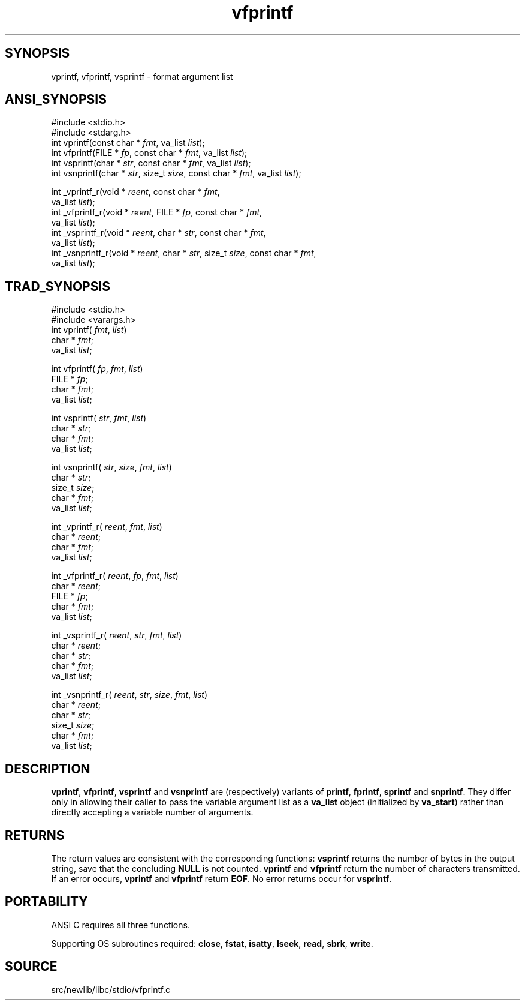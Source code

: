 .TH vfprintf 3 "" "" ""
.SH SYNOPSIS
vprintf, vfprintf, vsprintf \- format argument list
.SH ANSI_SYNOPSIS
#include <stdio.h>
.br
#include <stdarg.h>
.br
int vprintf(const char *
.IR fmt ,
va_list 
.IR list );
.br
int vfprintf(FILE *
.IR fp ,
const char *
.IR fmt ,
va_list 
.IR list );
.br
int vsprintf(char *
.IR str ,
const char *
.IR fmt ,
va_list 
.IR list );
.br
int vsnprintf(char *
.IR str ,
size_t 
.IR size ,
const char *
.IR fmt ,
va_list 
.IR list );
.br

int _vprintf_r(void *
.IR reent ,
const char *
.IR fmt ,
.br
va_list 
.IR list );
.br
int _vfprintf_r(void *
.IR reent ,
FILE *
.IR fp ,
const char *
.IR fmt ,
.br
va_list 
.IR list );
.br
int _vsprintf_r(void *
.IR reent ,
char *
.IR str ,
const char *
.IR fmt ,
.br
va_list 
.IR list );
.br
int _vsnprintf_r(void *
.IR reent ,
char *
.IR str ,
size_t 
.IR size ,
const char *
.IR fmt ,
.br
va_list 
.IR list );
.br
.SH TRAD_SYNOPSIS
#include <stdio.h>
.br
#include <varargs.h>
.br
int vprintf( 
.IR fmt ,
.IR list )
.br
char *
.IR fmt ;
.br
va_list 
.IR list ;
.br

int vfprintf(
.IR fp ,
.IR fmt ,
.IR list )
.br
FILE *
.IR fp ;
.br
char *
.IR fmt ;
.br
va_list 
.IR list ;
.br

int vsprintf(
.IR str ,
.IR fmt ,
.IR list )
.br
char *
.IR str ;
.br
char *
.IR fmt ;
.br
va_list 
.IR list ;
.br

int vsnprintf(
.IR str ,
.IR size ,
.IR fmt ,
.IR list )
.br
char *
.IR str ;
.br
size_t 
.IR size ;
.br
char *
.IR fmt ;
.br
va_list 
.IR list ;
.br

int _vprintf_r(
.IR reent ,
.IR fmt ,
.IR list )
.br
char *
.IR reent ;
.br
char *
.IR fmt ;
.br
va_list 
.IR list ;
.br

int _vfprintf_r(
.IR reent ,
.IR fp ,
.IR fmt ,
.IR list )
.br
char *
.IR reent ;
.br
FILE *
.IR fp ;
.br
char *
.IR fmt ;
.br
va_list 
.IR list ;
.br

int _vsprintf_r(
.IR reent ,
.IR str ,
.IR fmt ,
.IR list )
.br
char *
.IR reent ;
.br
char *
.IR str ;
.br
char *
.IR fmt ;
.br
va_list 
.IR list ;
.br

int _vsnprintf_r(
.IR reent ,
.IR str ,
.IR size ,
.IR fmt ,
.IR list )
.br
char *
.IR reent ;
.br
char *
.IR str ;
.br
size_t 
.IR size ;
.br
char *
.IR fmt ;
.br
va_list 
.IR list ;
.br
.SH DESCRIPTION
.BR vprintf ,
.BR vfprintf ,
.BR vsprintf 
and 
.BR vsnprintf 
are (respectively)
variants of 
.BR printf ,
.BR fprintf ,
.BR sprintf 
and 
.BR snprintf .
They differ
only in allowing their caller to pass the variable argument list as a
.BR va_list 
object (initialized by 
.BR va_start )
rather than directly
accepting a variable number of arguments.
.SH RETURNS
The return values are consistent with the corresponding functions:
.BR vsprintf 
returns the number of bytes in the output string,
save that the concluding 
.BR NULL 
is not counted.
.BR vprintf 
and 
.BR vfprintf 
return the number of characters transmitted.
If an error occurs, 
.BR vprintf 
and 
.BR vfprintf 
return 
.BR EOF .
No
error returns occur for 
.BR vsprintf .
.SH PORTABILITY
ANSI C requires all three functions.

Supporting OS subroutines required: 
.BR close ,
.BR fstat ,
.BR isatty ,
.BR lseek ,
.BR read ,
.BR sbrk ,
.BR write .
.SH SOURCE
src/newlib/libc/stdio/vfprintf.c
